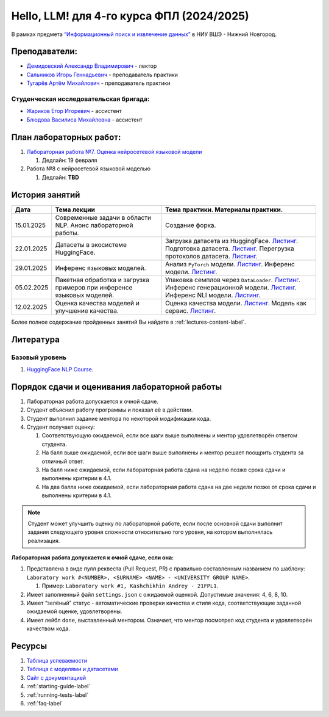 Hello, LLM! для 4-го курса ФПЛ (2024/2025)
==========================================

В рамках предмета
`“Информационный поиск и извлечение данных” <https://nnov.hse.ru/ba/ling/courses/902203178.html>`__
в НИУ ВШЭ - Нижний Новгород.

Преподаватели:
--------------

-  `Демидовский Александр
   Владимирович <https://www.hse.ru/staff/demidovs>`__ - лектор
-  `Сальников Игорь Геннадьевич <https://github.com/SalnikovIgor>`__ -
   преподаватель практики
-  `Тугарёв Артём Михайлович <https://www.hse.ru/org/persons/224103384>`__ -
   преподаватель практики

Студенческая исследовательская бригада:
~~~~~~~~~~~~~~~~~~~~~~~~~~~~~~~~~~~~~~~

-  `Жариков Егор Игоревич <https://t.me/godb0i>`__ - ассистент
-  `Блюдова Василиса Михайловна <https://t.me/Vasilisa282>`__ - ассистент

План лабораторных работ:
------------------------

1. `Лабораторная работа №7. Оценка нейросетевой языковой модели <https://github.com/fipl-hse/2024-hello-llm/tree/main/lab_7_llm>`__

   1. Дедлайн: 19 февраля

2. Работа №8 с нейросетевой языковой моделью

   1. Дедлайн: **TBD**


История занятий
---------------

+------------+---------------------+---------------------------------------------------------------+
| Дата       | Тема лекции         | Тема практики. Материалы практики.                            |
+============+=====================+===============================================================+
| 15.01.2025 | Современные задачи  | Создание форка.                                               |
|            | в области NLP.      |                                                               |
|            | Анонс               |                                                               |
|            | лабораторной работы.|                                                               |
+------------+---------------------+---------------------------------------------------------------+
| 22.01.2025 | Датасеты в          | Загрузка датасета из HuggingFace.                             |
|            | экосистеме          | `Листинг <./seminars/seminar_01_22_2025/try_datasets.py>`__.  |
|            | HuggingFace.        | Подготовка датасета.                                          |
|            |                     | `Листинг <./seminars/seminar_01_22_2025/try_pandas.py>`__.    |
|            |                     | Перегрузка протоколов датасета.                               |
|            |                     | `Листинг <./seminars/seminar_01_22_2025/try_iter_data.py>`__. |
+------------+---------------------+---------------------------------------------------------------+
| 29.01.2025 | Инференс            | Анализ ``PyTorch`` модели.                                    |
|            | языковых            | `Листинг <./seminars/seminar_01_29_2025/try_info.py>`__.      |
|            | моделей.            | Инференс модели.                                              |
|            |                     | `Листинг <./seminars/seminar_01_29_2025/try_model.py>`__.     |
+------------+---------------------+---------------------------------------------------------------+
| 05.02.2025 | Пакетная обработка  | Упаковка семплов через ``DataLoader``.                        |
|            | и загрузка примеров | `Листинг <./seminars/seminar_02_05_2025/try_dataloader.py>`__.|
|            | при инференсе       | Инференс генерационной модели.                                |
|            | языковых моделей.   | `Листинг <./seminars/seminar_02_05_2025/try_generate.py>`__.  |
|            |                     | Инференс NLI модели.                                          |
|            |                     | `Листинг <./seminars/seminar_02_05_2025/try_nli.py>`__.       |
+------------+---------------------+---------------------------------------------------------------+
| 12.02.2025 | Оценка качества     | Оценка качества модели.                                       |
|            | моделей и улучшение | `Листинг <./seminars/seminar_02_12_2025/try_evaluate.py>`__.  |
|            | качества.           | Модель как сервис.                                            |
|            |                     | `Листинг <./seminars/seminar_02_12_2025/try_fastapi.py>`__.   |
+------------+---------------------+---------------------------------------------------------------+

Более полное содержание пройденных занятий Вы найдете в :ref:`lectures-content-label`.

Литература
----------

Базовый уровень
~~~~~~~~~~~~~~~

1. `HuggingFace NLP Course <https://huggingface.co/learn/nlp-course/chapter1/1>`__.

Порядок сдачи и оценивания лабораторной работы
----------------------------------------------

1. Лабораторная работа допускается к очной сдаче.
2. Студент объяснил работу программы и показал её в действии.
3. Студент выполнил задание ментора по некоторой модификации кода.
4. Студент получает оценку:

   1. Соответствующую ожидаемой, если все шаги выше выполнены и ментор
      удовлетворён ответом студента.
   2. На балл выше ожидаемой, если все шаги выше выполнены и ментор
      решает поощрить студента за отличный ответ.
   3. На балл ниже ожидаемой, если лабораторная работа сдана на неделю
      позже срока сдачи и выполнены критерии в 4.1.
   4. На два балла ниже ожидаемой, если лабораторная работа сдана на две
      недели позже от срока сдачи и выполнены критерии в 4.1.

.. note:: Студент может улучшить оценку по лабораторной работе,
          если после основной сдачи выполнит задания следующего уровня
          сложности относительно того уровня, на котором выполнялась реализация.

**Лабораторная работа допускается к очной сдаче, если она:**

1. Представлена в виде пулл реквеста (Pull Request, PR) с правильно
   составленным названием по шаблону:
   ``Laboratory work #<NUMBER>, <SURNAME> <NAME> - <UNIVERSITY GROUP NAME>``.

   1. Пример: ``Laboratory work #1, Kashchikhin Andrey - 21FPL1``.

2. Имеет заполненный файл ``settings.json`` с ожидаемой оценкой.
   Допустимые значения: 4, 6, 8, 10.
3. Имеет “зелёный” статус - автоматические проверки качества и стиля
   кода, соответствующие заданной ожидаемой оценке, удовлетворены.
4. Имеет лейбл ``done``, выставленный ментором. Означает, что ментор
   посмотрел код студента и удовлетворён качеством кода.

Ресурсы
-------

1. `Таблица
   успеваемости <https://docs.google.com/spreadsheets/d/1Y66lNzVtdNGyNdZNBLJgKttQ2ejb8ECjfAeMxCo8F1A/edit?usp=sharing>`__
2. `Таблица
   c моделями и датасетами <https://docs.google.com/spreadsheets/d/1PiNl1Y7jRtrFHjPY7dywOz0eTCp5VbAJVcCKShkGUcU/edit?usp=sharing>`__
3. `Сайт с документацией <https://fipl-hse.github.io/>`__
4. :ref:`starting-guide-label`
5. :ref:`running-tests-label`
6. :ref:`faq-label`
